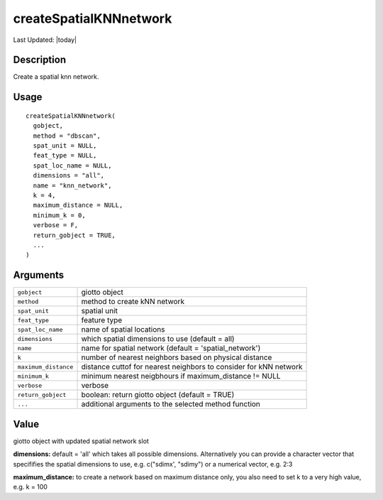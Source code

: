 createSpatialKNNnetwork
-----------------------

.. link-button:: https://github.com/drieslab/Giotto/tree/suite/R/spatial_structures.R#L1425
		:type: url
		:text: View Source Code
		:classes: btn-outline-primary btn-block

Last Updated: |today|

Description
~~~~~~~~~~~

Create a spatial knn network.

Usage
~~~~~

::

   createSpatialKNNnetwork(
     gobject,
     method = "dbscan",
     spat_unit = NULL,
     feat_type = NULL,
     spat_loc_name = NULL,
     dimensions = "all",
     name = "knn_network",
     k = 4,
     maximum_distance = NULL,
     minimum_k = 0,
     verbose = F,
     return_gobject = TRUE,
     ...
   )

Arguments
~~~~~~~~~

+-----------------------------------+-----------------------------------+
| ``gobject``                       | giotto object                     |
+-----------------------------------+-----------------------------------+
| ``method``                        | method to create kNN network      |
+-----------------------------------+-----------------------------------+
| ``spat_unit``                     | spatial unit                      |
+-----------------------------------+-----------------------------------+
| ``feat_type``                     | feature type                      |
+-----------------------------------+-----------------------------------+
| ``spat_loc_name``                 | name of spatial locations         |
+-----------------------------------+-----------------------------------+
| ``dimensions``                    | which spatial dimensions to use   |
|                                   | (default = all)                   |
+-----------------------------------+-----------------------------------+
| ``name``                          | name for spatial network (default |
|                                   | = 'spatial_network')              |
+-----------------------------------+-----------------------------------+
| ``k``                             | number of nearest neighbors based |
|                                   | on physical distance              |
+-----------------------------------+-----------------------------------+
| ``maximum_distance``              | distance cuttof for nearest       |
|                                   | neighbors to consider for kNN     |
|                                   | network                           |
+-----------------------------------+-----------------------------------+
| ``minimum_k``                     | minimum nearest neigbhours if     |
|                                   | maximum_distance != NULL          |
+-----------------------------------+-----------------------------------+
| ``verbose``                       | verbose                           |
+-----------------------------------+-----------------------------------+
| ``return_gobject``                | boolean: return giotto object     |
|                                   | (default = TRUE)                  |
+-----------------------------------+-----------------------------------+
| ``...``                           | additional arguments to the       |
|                                   | selected method function          |
+-----------------------------------+-----------------------------------+

Value
~~~~~

giotto object with updated spatial network slot

**dimensions:** default = 'all' which takes all possible dimensions.
Alternatively you can provide a character vector that specififies the
spatial dimensions to use, e.g. c("sdimx', "sdimy") or a numerical
vector, e.g. 2:3

**maximum_distance:** to create a network based on maximum distance
only, you also need to set k to a very high value, e.g. k = 100
